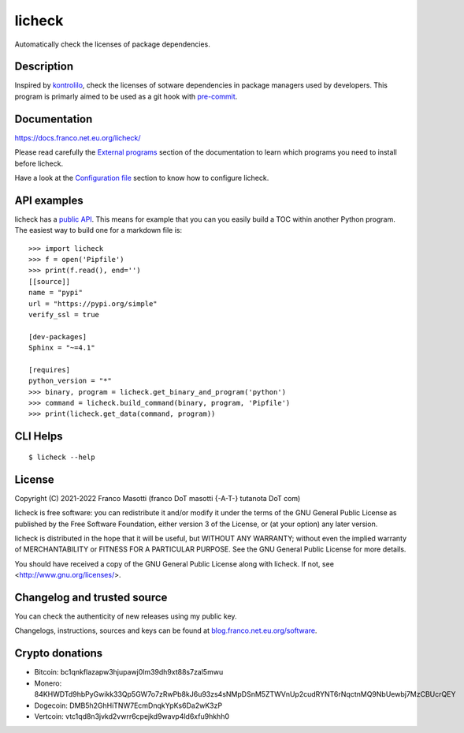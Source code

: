 licheck
=======

|pypiver|   |license|   |buymeacoffee|	|pre-commit|

.. |license| image:: https://img.shields.io/pypi/l/licheck.svg?color=blue
               :alt: PyPI - License
               :target: https://software.franco.net.eu.org/frnmst/licheck/raw/branch/dev/LICENSE.txt

.. |pypiver| image:: https://img.shields.io/pypi/v/licheck.svg
               :alt: PyPI licheck version
               :target: https://pypi.org/project/licheck/

.. |pre-commit| image:: https://img.shields.io/badge/pre--commit-enabled-brightgreen?logo=pre-commit&logoColor=white
				  :alt: pre-commit
				  :target: https://github.com/pre-commit/pre-commit

.. |buymeacoffee| image:: assets/buy_me_a_coffee.svg
                   :alt: Buy me a coffee
                   :target: https://buymeacoff.ee/frnmst

Automatically check the licenses of package dependencies.

Description
-----------

Inspired by `kontrolilo <https://github.com/kontrolilo/kontrolilo>`_, check the licenses
of sotware dependencies in package managers used by developers. This program is primarly
aimed to be used as a git hook with `pre-commit <https://github.com/pre-commit/pre-commit>`_.

Documentation
-------------

https://docs.franco.net.eu.org/licheck/

Please read carefully the `External programs`_ section of the documentation
to learn which programs you need to install before licheck.

.. _External programs: https://docs.franco.net.eu.org/licheck/external_programs.html

Have a look at the `Configuration file`_ section to know how to configure
licheck.

.. _Configuration file: https://docs.franco.net.eu.org/licheck/configuration_file.html

API examples
------------

licheck has a `public API`_. This means for example that you can you easily
build a TOC within another Python program. The easiest way to build one
for a markdown file is:


::

    >>> import licheck
    >>> f = open('Pipfile')
    >>> print(f.read(), end='')
    [[source]]
    name = "pypi"
    url = "https://pypi.org/simple"
    verify_ssl = true

    [dev-packages]
    Sphinx = "~=4.1"

    [requires]
    python_version = "*"
    >>> binary, program = licheck.get_binary_and_program('python')
    >>> command = licheck.build_command(binary, program, 'Pipfile')
    >>> print(licheck.get_data(command, program))


.. _public API: https://docs.franco.net.eu.org/licheck/api.html

CLI Helps
---------


::


    $ licheck --help


License
-------

Copyright (C) 2021-2022 Franco Masotti (franco DoT masotti {-A-T-} tutanota DoT com)

licheck is free software: you can redistribute it and/or modify
it under the terms of the GNU General Public License as published by
the Free Software Foundation, either version 3 of the License, or
(at your option) any later version.

licheck is distributed in the hope that it will be useful,
but WITHOUT ANY WARRANTY; without even the implied warranty of
MERCHANTABILITY or FITNESS FOR A PARTICULAR PURPOSE.  See the
GNU General Public License for more details.

You should have received a copy of the GNU General Public License
along with licheck.  If not, see <http://www.gnu.org/licenses/>.

Changelog and trusted source
----------------------------

You can check the authenticity of new releases using my public key.

Changelogs, instructions, sources and keys can be found at `blog.franco.net.eu.org/software <https://blog.franco.net.eu.org/software/>`_.

Crypto donations
----------------

- Bitcoin: bc1qnkflazapw3hjupawj0lm39dh9xt88s7zal5mwu
- Monero: 84KHWDTd9hbPyGwikk33Qp5GW7o7zRwPb8kJ6u93zs4sNMpDSnM5ZTWVnUp2cudRYNT6rNqctnMQ9NbUewbj7MzCBUcrQEY
- Dogecoin: DMB5h2GhHiTNW7EcmDnqkYpKs6Da2wK3zP
- Vertcoin: vtc1qd8n3jvkd2vwrr6cpejkd9wavp4ld6xfu9hkhh0
